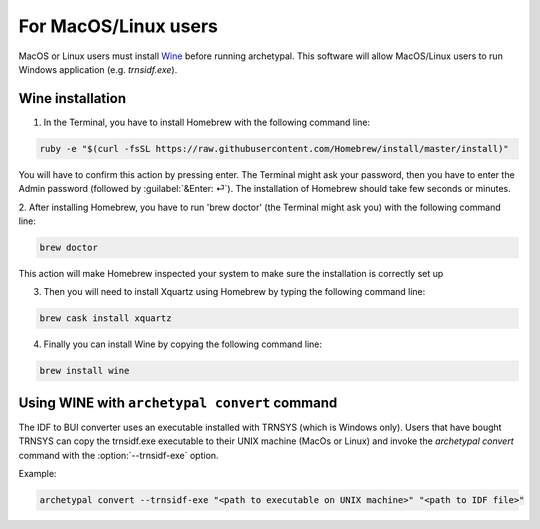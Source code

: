 For MacOS/Linux users
=====================

MacOS or Linux users must install Wine_ before running archetypal. This software
will allow MacOS/Linux users to run Windows application (e.g. `trnsidf.exe`).

Wine installation
-----------------

1. In the Terminal, you have to install Homebrew with the following command line:

.. code-block::

    ruby -e "$(curl -fsSL https://raw.githubusercontent.com/Homebrew/install/master/install)"

You will have to confirm this action by pressing enter. The Terminal might ask your password,
then you have to enter the Admin password (followed by :guilabel:`&Enter: ⏎`). The installation of Homebrew
should take few seconds or minutes.

2. After installing Homebrew, you have to run 'brew doctor' (the Terminal might ask you)
with the following command line:

.. code-block::

    brew doctor

This action will make Homebrew inspected your system to make sure the installation is correctly set up

3. Then you will need to install Xquartz using Homebrew by typing the following command line:

.. code-block::

    brew cask install xquartz

4. Finally you can install Wine by copying the following command line:

.. code-block::

    brew install wine

Using WINE with ``archetypal convert`` command
----------------------------------------------

The IDF to BUI converter uses an executable installed with TRNSYS (which is Windows only). Users that have bought
TRNSYS can copy the trnsidf.exe executable to their UNIX machine (MacOs or Linux) and invoke the `archetypal convert`
command with the :option:`--trnsidf-exe` option.

Example:

.. code-block:: python

    archetypal convert --trnsidf-exe "<path to executable on UNIX machine>" "<path to IDF file>"

.. _Wine: https://www.winehq.org/